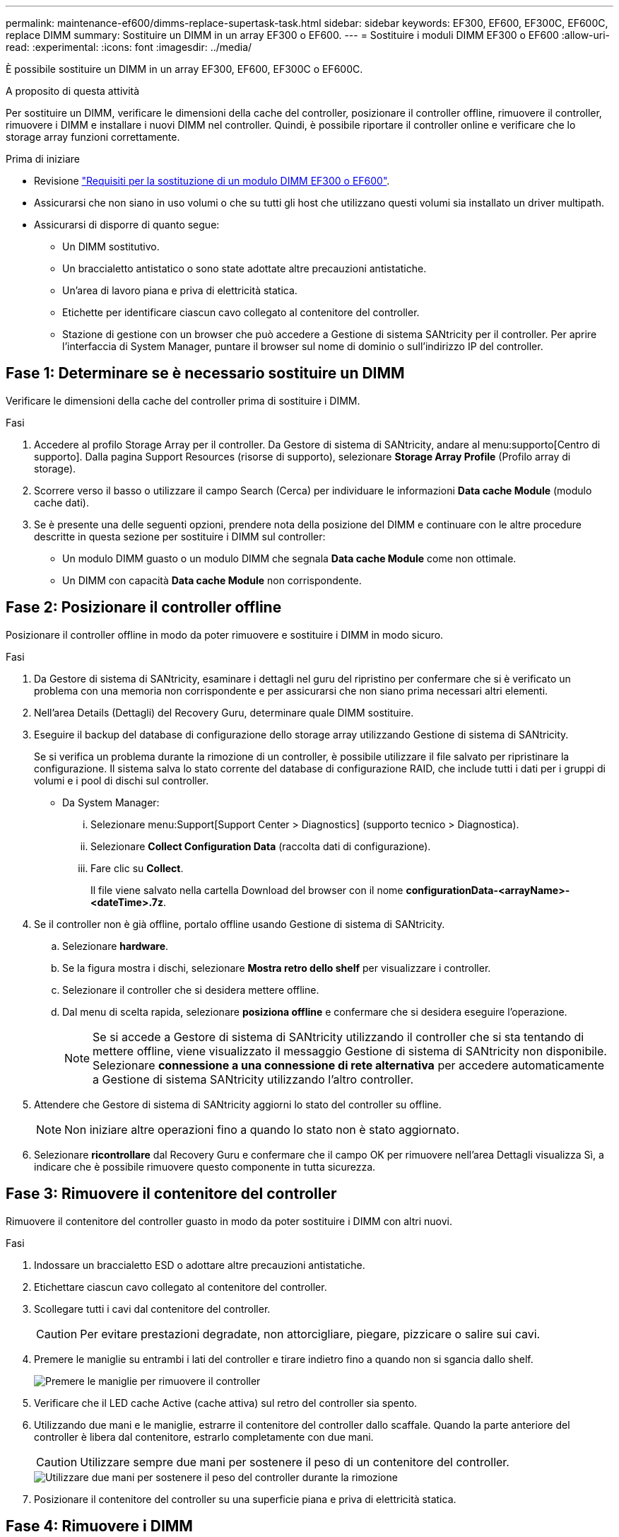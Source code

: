 ---
permalink: maintenance-ef600/dimms-replace-supertask-task.html 
sidebar: sidebar 
keywords: EF300, EF600, EF300C, EF600C, replace DIMM 
summary: Sostituire un DIMM in un array EF300 o EF600. 
---
= Sostituire i moduli DIMM EF300 o EF600
:allow-uri-read: 
:experimental: 
:icons: font
:imagesdir: ../media/


[role="lead"]
È possibile sostituire un DIMM in un array EF300, EF600, EF300C o EF600C.

.A proposito di questa attività
Per sostituire un DIMM, verificare le dimensioni della cache del controller, posizionare il controller offline, rimuovere il controller, rimuovere i DIMM e installare i nuovi DIMM nel controller. Quindi, è possibile riportare il controller online e verificare che lo storage array funzioni correttamente.

.Prima di iniziare
* Revisione link:dimms-overview-supertask-concept.html["Requisiti per la sostituzione di un modulo DIMM EF300 o EF600"].
* Assicurarsi che non siano in uso volumi o che su tutti gli host che utilizzano questi volumi sia installato un driver multipath.
* Assicurarsi di disporre di quanto segue:
+
** Un DIMM sostitutivo.
** Un braccialetto antistatico o sono state adottate altre precauzioni antistatiche.
** Un'area di lavoro piana e priva di elettricità statica.
** Etichette per identificare ciascun cavo collegato al contenitore del controller.
** Stazione di gestione con un browser che può accedere a Gestione di sistema SANtricity per il controller. Per aprire l'interfaccia di System Manager, puntare il browser sul nome di dominio o sull'indirizzo IP del controller.






== Fase 1: Determinare se è necessario sostituire un DIMM

Verificare le dimensioni della cache del controller prima di sostituire i DIMM.

.Fasi
. Accedere al profilo Storage Array per il controller. Da Gestore di sistema di SANtricity, andare al menu:supporto[Centro di supporto]. Dalla pagina Support Resources (risorse di supporto), selezionare *Storage Array Profile* (Profilo array di storage).
. Scorrere verso il basso o utilizzare il campo Search (Cerca) per individuare le informazioni *Data cache Module* (modulo cache dati).
. Se è presente una delle seguenti opzioni, prendere nota della posizione del DIMM e continuare con le altre procedure descritte in questa sezione per sostituire i DIMM sul controller:
+
** Un modulo DIMM guasto o un modulo DIMM che segnala *Data cache Module* come non ottimale.
** Un DIMM con capacità *Data cache Module* non corrispondente.






== Fase 2: Posizionare il controller offline

Posizionare il controller offline in modo da poter rimuovere e sostituire i DIMM in modo sicuro.

.Fasi
. Da Gestore di sistema di SANtricity, esaminare i dettagli nel guru del ripristino per confermare che si è verificato un problema con una memoria non corrispondente e per assicurarsi che non siano prima necessari altri elementi.
. Nell'area Details (Dettagli) del Recovery Guru, determinare quale DIMM sostituire.
. Eseguire il backup del database di configurazione dello storage array utilizzando Gestione di sistema di SANtricity.
+
Se si verifica un problema durante la rimozione di un controller, è possibile utilizzare il file salvato per ripristinare la configurazione. Il sistema salva lo stato corrente del database di configurazione RAID, che include tutti i dati per i gruppi di volumi e i pool di dischi sul controller.

+
** Da System Manager:
+
... Selezionare menu:Support[Support Center > Diagnostics] (supporto tecnico > Diagnostica).
... Selezionare *Collect Configuration Data* (raccolta dati di configurazione).
... Fare clic su *Collect*.
+
Il file viene salvato nella cartella Download del browser con il nome *configurationData-<arrayName>-<dateTime>.7z*.





. Se il controller non è già offline, portalo offline usando Gestione di sistema di SANtricity.
+
.. Selezionare *hardware*.
.. Se la figura mostra i dischi, selezionare *Mostra retro dello shelf* per visualizzare i controller.
.. Selezionare il controller che si desidera mettere offline.
.. Dal menu di scelta rapida, selezionare *posiziona offline* e confermare che si desidera eseguire l'operazione.
+

NOTE: Se si accede a Gestore di sistema di SANtricity utilizzando il controller che si sta tentando di mettere offline, viene visualizzato il messaggio Gestione di sistema di SANtricity non disponibile. Selezionare *connessione a una connessione di rete alternativa* per accedere automaticamente a Gestione di sistema SANtricity utilizzando l'altro controller.



. Attendere che Gestore di sistema di SANtricity aggiorni lo stato del controller su offline.
+

NOTE: Non iniziare altre operazioni fino a quando lo stato non è stato aggiornato.

. Selezionare *ricontrollare* dal Recovery Guru e confermare che il campo OK per rimuovere nell'area Dettagli visualizza Sì, a indicare che è possibile rimuovere questo componente in tutta sicurezza.




== Fase 3: Rimuovere il contenitore del controller

Rimuovere il contenitore del controller guasto in modo da poter sostituire i DIMM con altri nuovi.

.Fasi
. Indossare un braccialetto ESD o adottare altre precauzioni antistatiche.
. Etichettare ciascun cavo collegato al contenitore del controller.
. Scollegare tutti i cavi dal contenitore del controller.
+

CAUTION: Per evitare prestazioni degradate, non attorcigliare, piegare, pizzicare o salire sui cavi.

. Premere le maniglie su entrambi i lati del controller e tirare indietro fino a quando non si sgancia dallo shelf.
+
image::../media/remove_controller_5.png[Premere le maniglie per rimuovere il controller]

. Verificare che il LED cache Active (cache attiva) sul retro del controller sia spento.
. Utilizzando due mani e le maniglie, estrarre il contenitore del controller dallo scaffale. Quando la parte anteriore del controller è libera dal contenitore, estrarlo completamente con due mani.
+

CAUTION: Utilizzare sempre due mani per sostenere il peso di un contenitore del controller.

+
image::../media/remove_controller_6.png[Utilizzare due mani per sostenere il peso del controller durante la rimozione]

. Posizionare il contenitore del controller su una superficie piana e priva di elettricità statica.




== Fase 4: Rimuovere i DIMM

Se la memoria non corrisponde, sostituire i DIMM nel controller.

.Fasi
. Rimuovere il coperchio del contenitore del controller svitando la singola vite a testa zigrinata e sollevando il coperchio.
. Verificare che il LED verde all'interno del controller sia spento.
+
Se questo LED verde è acceso, il controller sta ancora utilizzando l'alimentazione a batteria. Prima di rimuovere qualsiasi componente, è necessario attendere che il LED si spenga.

. Individuare i DIMM sul controller.
. Prendere nota dell'orientamento del DIMM nello zoccolo in modo da poter inserire il DIMM sostitutivo nell'orientamento corretto.
+

NOTE: Una tacca nella parte inferiore del DIMM consente di allineare il DIMM durante l'installazione.

. Spingere lentamente verso l'esterno le due linguette di espulsione dei moduli DIMM su entrambi i lati del modulo DIMM per estrarlo dal relativo slot, quindi farlo scorrere verso l'esterno.
+
image::../media/dimm_2.png[Premere la linguetta dell'estrattore verso il basso sull'alloggiamento DIMM]

+
image::../media/dimim_3.png[Rimuovere la scheda DIMM]

+

CAUTION: Tenere il modulo DIMM per i bordi in modo da evitare di esercitare pressione sui componenti della scheda a circuiti stampati del modulo DIMM.

+
Il numero e la posizione dei DIMM di sistema dipendono dal modello del sistema.





== Fase 5: Installare nuovi DIMM

Installare un nuovo DIMM per sostituire quello vecchio.

.Fasi
. Tenere il modulo DIMM per gli angoli e allinearlo allo slot.
+
La tacca tra i pin del DIMM deve allinearsi con la linguetta dello zoccolo.

. Inserire il DIMM nello slot.
+
Il DIMM si inserisce saldamente nello slot, ma dovrebbe essere inserito facilmente. In caso contrario, riallineare il DIMM con lo slot e reinserirlo.

+

NOTE: Esaminare visivamente il DIMM per verificare che sia allineato in modo uniforme e inserito completamente nello slot.

. Spingere con cautela, ma con decisione, sul bordo superiore del DIMM fino a quando i fermi non scattano in posizione sulle tacche alle estremità del DIMM.
+

NOTE: I DIMM si inseriscono saldamente. Potrebbe essere necessario premere delicatamente su un lato alla volta e fissare ciascuna linguetta singolarmente.

+
image::../media/dimm_5.png[Inserire i moduli DIMM nello slot e fissarli con le linguette]





== Fase 6: Reinstallare il contenitore del controller

Dopo aver installato i nuovi DIMM, reinstallare il contenitore del controller nello shelf del controller.

.Fasi
. Abbassare il coperchio sul contenitore del controller e fissare la vite a testa zigrinata.
. Mentre si stringono le maniglie del controller, far scorrere delicatamente il contenitore del controller fino in fondo nello shelf del controller.
+

NOTE: Il controller scatta in maniera udibile quando viene installato correttamente nello shelf.

+
image::../media/remove_controller_7.png[Installare il DIMM nell'alloggiamento del controller]

. Ricollegare tutti i cavi.




== Fase 7: Completare la sostituzione dei moduli DIMM

Posizionare il controller online, raccogliere i dati di supporto e riprendere le operazioni.

.Fasi
. Posizionare il controller online.
+
.. In System Manager, accedere alla pagina hardware.
.. Selezionare *Mostra retro del controller*.
.. Selezionare il controller con i DIMM sostituiti.
.. Selezionare *Place online* dall'elenco a discesa.


. All'avvio del controller, controllare i LED del controller.
+
Quando la comunicazione con l'altro controller viene ristabilita:

+
** Il LED di attenzione di colore ambra rimane acceso.
** I LED del collegamento host potrebbero essere accesi, lampeggianti o spenti, a seconda dell'interfaccia host.


. Quando il controller torna in linea, verificare che lo stato sia ottimale e controllare i LED di attenzione dello shelf di controller.
+
Se lo stato non è ottimale o se uno dei LED attenzione è acceso, verificare che tutti i cavi siano inseriti correttamente e che il contenitore del controller sia installato correttamente. Se necessario, rimuovere e reinstallare il contenitore del controller.

+

NOTE: Se non si riesce a risolvere il problema, contattare il supporto tecnico.

. Fare clic su menu:hardware[supporto > Centro aggiornamenti] per verificare che sia installata la versione più recente di SANtricity OS.
+
Se necessario, installare la versione più recente.

. Verificare che tutti i volumi siano stati restituiti al proprietario preferito.
+
.. Selezionare menu:Storage[Volumes] (Storage[volumi]). Dalla pagina *tutti i volumi*, verificare che i volumi siano distribuiti ai proprietari preferiti. Selezionare menu:More[Change ownership] (Altro[Cambia proprietà]) per visualizzare i proprietari dei volumi.
.. Se tutti i volumi sono di proprietà del proprietario preferito, passare alla fase 6.
.. Se nessuno dei volumi viene restituito, è necessario restituire manualmente i volumi. Vai al menu:More[redistribuisci volumi].
.. Se non è presente un Recovery Guru o se si seguono le fasi del Recovery Guru, i volumi non vengono ancora restituiti ai proprietari preferiti, contattare il supporto.


. Raccogliere i dati di supporto per lo storage array utilizzando Gestione di sistema di SANtricity.
+
.. Selezionare menu:Support[Support Center > Diagnostics] (supporto tecnico > Diagnostica).
.. Selezionare *Collect Support Data*.
.. Fare clic su *Collect*.
+
Il file viene salvato nella cartella Download del browser con il nome *support-data.7z*.





.Quali sono le prossime novità?
La sostituzione del modulo DIMM è completata. È possibile riprendere le normali operazioni.
